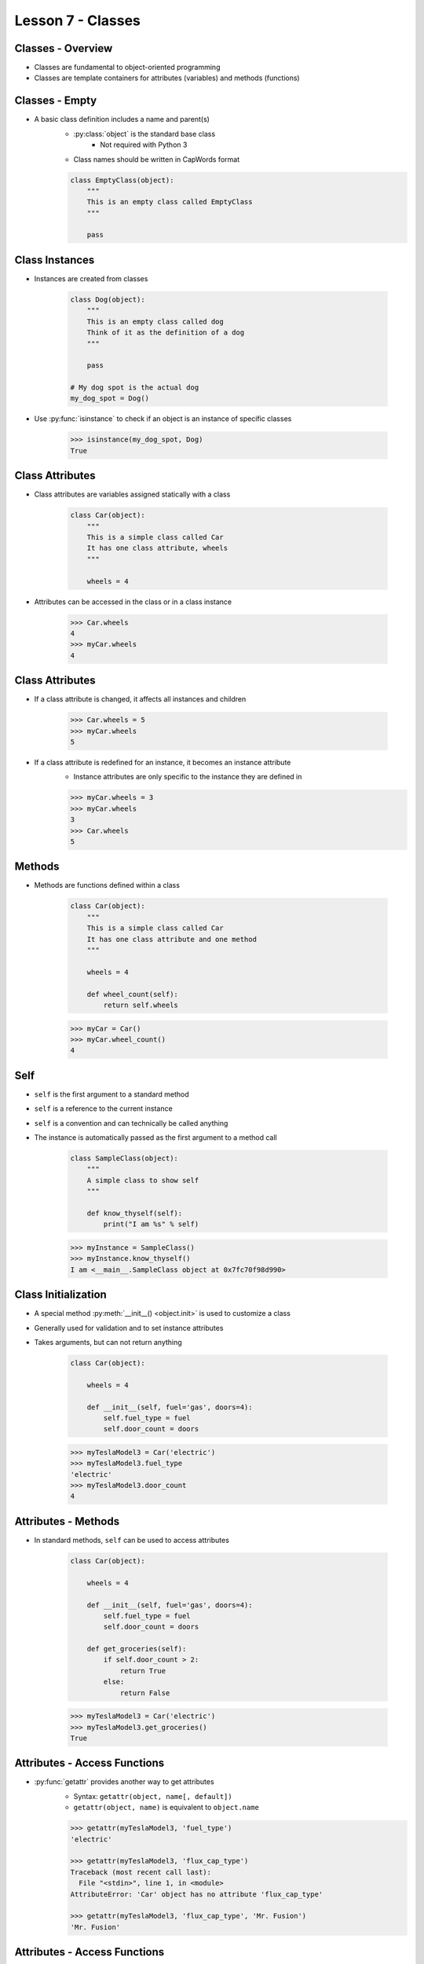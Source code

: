 .. _lesson7-classes:

==================
Lesson 7 - Classes
==================


Classes - Overview
==================

* Classes are fundamental to object-oriented programming
* Classes are template containers for attributes (variables) and methods (functions)


Classes - Empty
===============

* A basic class definition includes a name and parent(s)
    * :py:class:`object` is the standard base class
        - Not required with Python 3
    * Class names should be written in CapWords format

    .. code-block:: python

        class EmptyClass(object):
            """
            This is an empty class called EmptyClass
            """

            pass


Class Instances
===============

* Instances are created from classes

    .. code-block:: python

        class Dog(object):
            """
            This is an empty class called dog
            Think of it as the definition of a dog
            """

            pass

        # My dog spot is the actual dog
        my_dog_spot = Dog()

* Use :py:func:`isinstance` to check if an object is an instance of specific classes

    .. code-block:: pycon

        >>> isinstance(my_dog_spot, Dog)
        True



Class Attributes
================

* Class attributes are variables assigned statically with a class

    .. code-block:: python

        class Car(object):
            """
            This is a simple class called Car
            It has one class attribute, wheels
            """

            wheels = 4

* Attributes can be accessed in the class or in a class instance

    .. code-block:: pycon

        >>> Car.wheels
        4
        >>> myCar.wheels
        4


Class Attributes
================

* If a class attribute is changed, it affects all instances and children

    .. code-block:: pycon

        >>> Car.wheels = 5
        >>> myCar.wheels
        5

* If a class attribute is redefined for an instance, it becomes an instance attribute
    * Instance attributes are only specific to the instance they are defined in

    .. code-block:: pycon

        >>> myCar.wheels = 3
        >>> myCar.wheels
        3
        >>> Car.wheels
        5


Methods
=======

* Methods are functions defined within a class

    .. code-block:: python

        class Car(object):
            """
            This is a simple class called Car
            It has one class attribute and one method
            """

            wheels = 4

            def wheel_count(self):
                return self.wheels

    .. code-block:: pycon

        >>> myCar = Car()
        >>> myCar.wheel_count()
        4

Self
====

* ``self`` is the first argument to a standard method
* ``self`` is a reference to the current instance
* ``self`` is a convention and can technically be called anything
* The instance is automatically passed as the first argument to a method call

    .. code-block:: python

        class SampleClass(object):
            """
            A simple class to show self
            """

            def know_thyself(self):
                print("I am %s" % self)

    .. code-block:: pycon

        >>> myInstance = SampleClass()
        >>> myInstance.know_thyself()
        I am <__main__.SampleClass object at 0x7fc70f98d990>


Class Initialization
====================

* A special method :py:meth:`__init__() <object.init>` is used to customize a class
* Generally used for validation and to set instance attributes
* Takes arguments, but can not return anything

    .. code-block:: python

        class Car(object):

            wheels = 4

            def __init__(self, fuel='gas', doors=4):
                self.fuel_type = fuel
                self.door_count = doors

    .. code-block:: pycon

        >>> myTeslaModel3 = Car('electric')
        >>> myTeslaModel3.fuel_type
        'electric'
        >>> myTeslaModel3.door_count
        4


Attributes - Methods
====================

* In standard methods, ``self`` can be used to access attributes

    .. code-block:: python

        class Car(object):

            wheels = 4

            def __init__(self, fuel='gas', doors=4):
                self.fuel_type = fuel
                self.door_count = doors

            def get_groceries(self):
                if self.door_count > 2:
                    return True
                else:
                    return False

    .. code-block:: pycon

        >>> myTeslaModel3 = Car('electric')
        >>> myTeslaModel3.get_groceries()
        True


Attributes - Access Functions
=============================

* :py:func:`getattr` provides another way to get attributes
    * Syntax: ``getattr(object, name[, default])``
    * ``getattr(object, name)`` is equivalent to ``object.name``

    .. code-block:: pycon

        >>> getattr(myTeslaModel3, 'fuel_type')
        'electric'

        >>> getattr(myTeslaModel3, 'flux_cap_type')
        Traceback (most recent call last):
          File "<stdin>", line 1, in <module>
        AttributeError: 'Car' object has no attribute 'flux_cap_type'

        >>> getattr(myTeslaModel3, 'flux_cap_type', 'Mr. Fusion')
        'Mr. Fusion'


Attributes - Access Functions
=============================

* :py:func:`hasattr` provides a way to to check if an attribute exists
    * Syntax: ``hasattr(object, name)``

    .. code-block:: pycon

        >>> hasattr(myTeslaModel3, 'fuel_type')
        True
        >>> hasattr(myTeslaModel3, 'flux_cap_type')
        False


Attributes - Access Functions
=============================

* :py:func:`setattr` provides a way to set attributes
    * Syntax: ``setattr(object, name, value)``
    * Equivalent to ``object.name = value``

    .. code-block:: pycon

        >>> setattr(myTeslaModel3, 'flux_cap_type', 'Mr. Fusion')
        >>> myTeslaModel3.flux_cap_type
        'Mr. Fusion'

* :py:func:`delattr` provides a way to delete attributes
    * Syntax: ``delattr(object, name)``
    * Equivalent to ``del object.name``

    .. code-block:: pycon

        >>> delattr(myTeslaModel3, 'flux_cap_type')
        >>> hasattr(myTeslaModel3, 'flux_cap_type')
        False

Class Methods
=============

* Class methods operate on a class rather than an instance
* The first argument is the class object, ``cls`` by convention
* Create a class method with the :py:func:`classmethod` decorator

    .. code-block:: python

        class Car(object):

            def __init__(self, fuel='gas', doors=4):
                self.fuel_type = fuel
                self.door_count = doors

            @classmethod
            def station_wagon(cls, fuel='gas'):
                return cls(fuel, 5)

    .. code-block:: pycon

        >>> myWagon = Car.station_wagon()
        >>> myWagon.door_count
        5

Static Methods
==============

* Static methods do not operate on instances or classes
* Regular functions included in a class
* Useful for related utility functions
* Create a static method with the :py:func:`staticmethod` decorator

    .. code-block:: python

        class Car(object):

            @staticmethod
            def honk_horn():
                print("Beep!\a")

    .. code-block:: pycon

        >>> myTeslaModel3 = Car()
        >>> myTeslaModel3.honk_horn()
        Beep!
        >>> Car.honk_horn()
        Beep!


Properties
==========

* Properties allow attributes to be backed by methods
* Create a property with the :py:func:`property` decorator

    .. code-block:: python

        import time

        class Product(object):

            @property
            def serial(self):
                if not hasattr(self, '_serial'):
                    self._serial = time.time()
                return self._serial

    .. code-block:: pycon

        >>> widget = Product()
        >>> widget.serial
        1474583633.99423
        >>> widget.serial
        1474583633.99423


Properties
==========

* Properties also provide a way to call a method for assignment

    .. code-block:: python

        import time

        class Product(object):

            @property
            def serial(self):
                if not hasattr(self, '_serial'):
                    self._serial = time.time()
                return self._serial

            @serial.setter
            def serial(self, value):
                if not isinstance(value, float):
                    raise TypeError('serial must be a float')
                self._serial = value

Properties
==========

* The setter method will be called during assignment
* Uses:
    * Validation
    * When the value is stored in another object (ex: dictionary, class)

    .. code-block:: pycon

        >>> widget = Product()
        >>> widget.serial = "ABC"
        Traceback (most recent call last):
          File "<stdin>", line 1, in <module>
          File "<stdin>", line 10, in serial
        TypeError: serial must be a float
        >>> widget.serial = 1.0
        >>> widget.serial
        1.0

Inheritance
===========

* A subclass can be created from any class
    * Allows specialization

    .. code-block:: python

        class Fruit(object):
            """
            Fruit base class
            """

            def eat(self):
                print("Yum!")

        class Banana(Fruit):
            """
            Banana subclass
            """

            def peel(self):
                print("Banana's are aPEELing!")


Inheritance
===========

* Subclasses inherit methods and attributes from base classes

    .. code-block:: pycon

        >>> myBanana = Banana()
        >>> myBanana.eat()  # Provided in Fruit base class
        Yum!
        >>> myBanana.peel()  # Provided in Banana subclass class
        Banana's are aPEELing!

        >>> isinstance(myBanana, Banana)
        True

        >>> isinstance(myBanana, Fruit)
        True

* Use :py:func:`issubclass` to check inheritance

        >>> issubclass(Banana, Fruit)
        True


Inheritance - Overwriting
==========================

* Methods and attributes can also be overwritten
    * Parent methods and attributes can still be utilized

    .. code-block:: python

        class Car(object):

            wheels = 4

            def __init__(self, fuel='gas', doors=4):
                self.fuel_type = fuel
                self.door_count = doors

        class TeslaModel3(Car):

            def __init__(self, battery=65):
                Car.__init__(self, 'electric', 4)
                self.battery_size = battery


Inheritance - super
===================

* :py:func:`super` is used to access ancestor methods and attributes
* Syntax: super(type[, object-or-type])
    * type is optional in Python 3
* Provides a more flexible way to access parent
    * Very important for multiple levels of inheritance

    .. code-block:: python

        class TeslaModel3(Car):

            def __init__(self, battery=65):
                super(TeslaModel3, self).__init__(self, 'electric', 4)
                self.battery_size = battery


Abstract Methods
================

* An abstract method is declared, but not implemented
    * Intended to be defined in a subclass

    .. code-block:: python

        class Car(object):
            def contact_dealer(self):
                raise NotImplementedError

        class TeslaModel3(Car):
            def contact_dealer(self):
                print("Call 1-888-51-TESLA")

    .. code-block:: pycon

        >>> Car().contact_dealer()
        Traceback (most recent call last):
          File "<stdin>", line 1, in <module>
          File "<stdin>", line 3, in contact_dealer
        NotImplementedError
        >>> TeslaModel3().contact_dealer()
        Call 1-888-51-TESLA

Multiple Inheritance
====================

* Classes can have multiple parents
* Can get complicated, use rarely and sparingly

    .. code-block:: python

        class Car(object):
            wheels = 4

        class Tesla(object):
            def contact_dealer(self):
                print("Call 1-888-51-TESLA")

        class TeslaModel3(Car, Tesla):
            pass

    .. code-block:: pycon

        >>> TeslaModel3.wheels
        4
        >>> TeslaModel3().contact_dealer()
        Call 1-888-51-TESLA


Iterators
=========

* An iterator is a specialized type of generator
    * Iterators have an extra method :py:meth:`~iterator.__iter__` that returns itself
* Iterators are generally not accessed directly
    * Provided by other objects to support iteration
* Many functions that previously returned lists return iterators in Python 3
    * Makes the code more efficient (lazy processing)
    * Example: :py:meth:`dict.keys` behaves like ``dict.iterkeys()`` did in Python 2
    * To convert to a list, use :py:class:`list`

    .. code-block:: pycon

        >>> myDict = {'a' : 1, 'b' : 2, 'c' : 3}
        >>> myDict.keys()
        dict_keys(['a', 'b', 'c'])
        >>> list(myDict.keys())
        ['a', 'b', 'c']


Iterators
=========

* To create an iterable object, create a generator method called ``__iter__()``
    * ``__iter__()`` will automatically return an iterator

    .. code-block:: python

        class range2(object):

            def __init__(self, start, end):
                self.start = start
                self.end = end

            def __iter__(self):
                current = self.start
                while current < self.end:
                    yield current
                    current += 1


Iterators
=========

    .. code-block:: pycon

        >>> numbers = range2(1, 10)
        >>> numbers
        <__main__.range2 object at 0x7fc389a77cc0>
        >>> list(numbers)
        [1, 2, 3, 4, 5, 6, 7, 8, 9]
        >>> list(numbers)
        [1, 2, 3, 4, 5, 6, 7, 8, 9]

        >>> numbers.__iter__()
        <generator object range2.__iter__ at 0x7fc38b0b6410>
        >>> numbers.__iter__()
        <generator object range2.__iter__ at 0x7fc38b0b6620>

        >>> numbersIterator = numbers.__iter__()
        >>> numbersIterator.__iter__() is numbersIterator
        True


